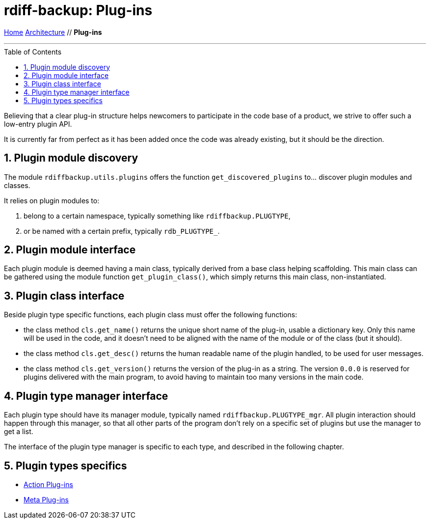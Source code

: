 = rdiff-backup: {page-name}
:page-name: Plug-ins
:sectnums:
:toc: macro

link:../..[Home,role="button round"] link:..[Architecture,role="button round"] // *{page-name}*

'''''

toc::[]

Believing that a clear plug-in structure helps newcomers to participate in the code base of a product, we strive to offer such a low-entry plugin API.

It is currently far from perfect as it has been added once the code was already existing, but it should be the direction.

== Plugin module discovery

The module `rdiffbackup.utils.plugins` offers the function `get_discovered_plugins` to... discover plugin modules and classes.

It relies on plugin modules to:

. belong to a certain namespace, typically something like `rdiffbackup.PLUGTYPE`,
. or be named with a certain prefix, typically `rdb_PLUGTYPE_`.

== Plugin module interface

Each plugin module is deemed having a main class, typically derived from a base class helping scaffolding.
This main class can be gathered using the module function `get_plugin_class()`, which simply returns this main class, non-instantiated.

== Plugin class interface

Beside plugin type specific functions, each plugin class must offer the following functions:

* the class method `cls.get_name()` returns the unique short name of the plug-in, usable a dictionary key.
Only this name will be used in the code, and it doesn't need to be aligned with the name of the module or of the class (but it should).
* the class method `cls.get_desc()` returns the human readable name of the plugin handled, to be used for user messages.
* the class method `cls.get_version()` returns the version of the plug-in as a string.
The version `0.0.0` is reserved for plugins delivered with the main program, to avoid having to maintain too many versions in the main code.

== Plugin type manager interface

Each plugin type should have its manager module, typically named `rdiffbackup.PLUGTYPE_mgr`.
All plugin interaction should happen through this manager, so that all other parts of the program don't rely on a specific set of plugins but use the manager to get a list.

The interface of the plugin type manager is specific to each type, and described in the following chapter.

== Plugin types specifics

* xref:actions.adoc[Action Plug-ins]
* xref:meta.adoc[Meta Plug-ins]
